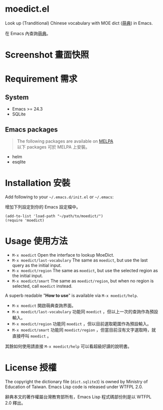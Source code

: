 * moedict.el

Look up (Tranditional) Chinese vocabulary with MOE dict ([[https://moedict.tw][萌典]]) in Emacs.

在 Emacs 內查詢[[https://moedict.tw][萌典]]。


* Screenshot 畫面快照
[[file:screenshot.png]]

* Requirement 需求
** System 
- Emacs >= 24.3
- SQLite

** Emacs packages

#+BEGIN_QUOTE
The following packages are available on [[https://github.com/milkypostman/melpa][MELPA]]\\
以下 packages 可於 MELPA 上安裝。
#+END_QUOTE

- helm
- esqlite

* Installation 安裝

Add following to your =~/.emacs.d/init.el= or =~/.emacs=:

增加下列設定到你的 Emacs 設定檔中。

#+BEGIN_SRC elisp
(add-to-list 'load-path "~/path/to/moedict/")
(require 'moedict)
#+END_SRC

* Usage 使用方法

- =M-x moedict= Open the interface to lookup MoeDict.
- =M-x moedict/last-vocabulary= The same as =moedict=, but use the last query as the initial input.
- =M-x moedict/region= The same as =moedict=, but use the selected region as the initial input.
- =M-x moedict/smart= The same as =moedict/region=, but when no region is selected, call =moedict= instead.

A superb readable "*How to use*" is available via =M-x moedict/help=.

- =M-x moedict= 開啟萌典查詢界面。
- =M-x moedict/last-vocabulary= 功能同 =moedict= ，但以上一次的查詢作為預設輸入。
- =M-x moedict/region= 功能同 =moedict= ，但以目前選取範圍作為預設輸入。
- =M-x moedict/smart= 功能同 =moedict/region= ，但當目前沒有文字選取時，就直接呼叫 =moedict= 。

其餘如何使用請直接 =M-x moedict/help= 可以看超級好讀的說明書。

* License 授權

The copyright the dictionary file (=dict.sqlite3=) is owned by Ministry of Education of Taiwan. Emacs Lisp code is released under WTFPL 2.0.

辭典本文的著作權屬台灣教育部所有，Emacs Lisp 程式碼部份則是以 WTFPL 2.0 釋出。

